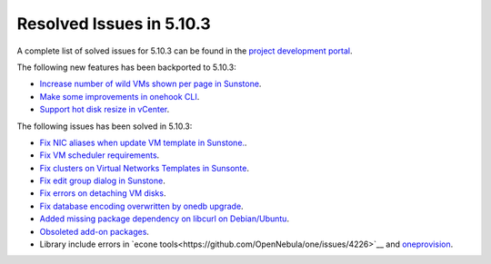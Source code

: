 .. _resolved_issues_5103:

Resolved Issues in 5.10.3
--------------------------------------------------------------------------------

A complete list of solved issues for 5.10.3 can be found in the `project development portal <https://github.com/OpenNebula/one/milestone/33>`__.

The following new features has been backported to 5.10.3:

- `Increase number of wild VMs shown per page in Sunstone <https://github.com/OpenNebula/one/issues/4162>`__.
- `Make some improvements in onehook CLI <https://github.com/OpenNebula/one/issues/4203>`__.
- `Support hot disk resize in vCenter <https://github.com/OpenNebula/one/issues/1542>`__.

The following issues has been solved in 5.10.3:

- `Fix NIC aliases when update VM template in Sunstone. <https://github.com/OpenNebula/one/issues/4178>`__.
- `Fix VM scheduler requirements <https://github.com/OpenNebula/one/issues/4177>`__.
- `Fix clusters on Virtual Networks Templates in Sunsonte <https://github.com/OpenNebula/one/issues/4169>`__.
- `Fix edit group dialog in Sunstone <https://github.com/OpenNebula/one/issues/4153>`__.
- `Fix errors on detaching VM disks <https://github.com/OpenNebula/one/issues/4164>`__.
- `Fix database encoding overwritten by onedb upgrade <https://github.com/OpenNebula/one/issues/4212>`__.
- `Added missing package dependency on libcurl on Debian/Ubuntu <https://github.com/OpenNebula/packages/issues/120>`__.
- `Obsoleted add-on packages <https://github.com/OpenNebula/packages/issues/122>`__.
- Library include errors in `econe tools<https://github.com/OpenNebula/one/issues/4226>`__ and `oneprovision <https://github.com/OpenNebula/one/pull/4228>`__.
